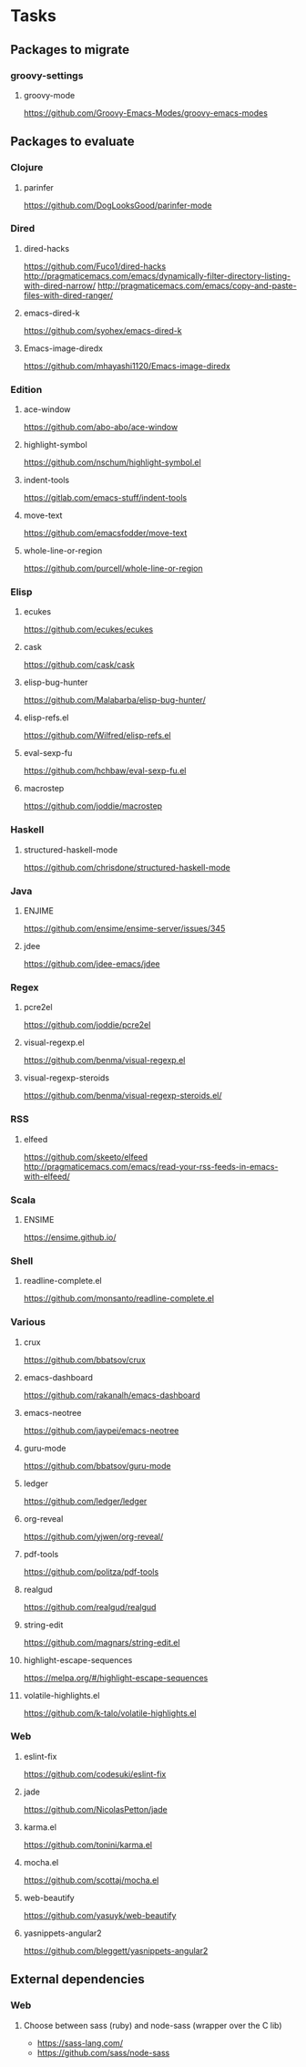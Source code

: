 * Tasks
** Packages to migrate
*** groovy-settings
**** groovy-mode
https://github.com/Groovy-Emacs-Modes/groovy-emacs-modes
** Packages to evaluate
*** Clojure
**** parinfer
https://github.com/DogLooksGood/parinfer-mode
*** Dired
**** dired-hacks
https://github.com/Fuco1/dired-hacks
http://pragmaticemacs.com/emacs/dynamically-filter-directory-listing-with-dired-narrow/
http://pragmaticemacs.com/emacs/copy-and-paste-files-with-dired-ranger/
**** emacs-dired-k
https://github.com/syohex/emacs-dired-k
**** Emacs-image-diredx
https://github.com/mhayashi1120/Emacs-image-diredx
*** Edition
**** ace-window
https://github.com/abo-abo/ace-window
**** highlight-symbol
https://github.com/nschum/highlight-symbol.el
**** indent-tools
https://gitlab.com/emacs-stuff/indent-tools
**** move-text
https://github.com/emacsfodder/move-text
**** whole-line-or-region
https://github.com/purcell/whole-line-or-region
*** Elisp
**** ecukes
https://github.com/ecukes/ecukes
**** cask
https://github.com/cask/cask
**** elisp-bug-hunter
https://github.com/Malabarba/elisp-bug-hunter/
**** elisp-refs.el
https://github.com/Wilfred/elisp-refs.el
**** eval-sexp-fu
https://github.com/hchbaw/eval-sexp-fu.el
**** macrostep
https://github.com/joddie/macrostep
*** Haskell
**** structured-haskell-mode
https://github.com/chrisdone/structured-haskell-mode
*** Java
**** ENJIME
https://github.com/ensime/ensime-server/issues/345
**** jdee
https://github.com/jdee-emacs/jdee
*** Regex
**** pcre2el
https://github.com/joddie/pcre2el
**** visual-regexp.el
https://github.com/benma/visual-regexp.el
**** visual-regexp-steroids
https://github.com/benma/visual-regexp-steroids.el/
*** RSS
**** elfeed
https://github.com/skeeto/elfeed
http://pragmaticemacs.com/emacs/read-your-rss-feeds-in-emacs-with-elfeed/
*** Scala
**** ENSIME
https://ensime.github.io/
*** Shell
**** readline-complete.el
https://github.com/monsanto/readline-complete.el
*** Various
**** crux
https://github.com/bbatsov/crux
**** emacs-dashboard
https://github.com/rakanalh/emacs-dashboard
**** emacs-neotree
https://github.com/jaypei/emacs-neotree
**** guru-mode
https://github.com/bbatsov/guru-mode
**** ledger
https://github.com/ledger/ledger
**** org-reveal
https://github.com/yjwen/org-reveal/
**** pdf-tools
https://github.com/politza/pdf-tools
**** realgud
https://github.com/realgud/realgud
**** string-edit
https://github.com/magnars/string-edit.el
**** highlight-escape-sequences
https://melpa.org/#/highlight-escape-sequences
**** volatile-highlights.el
https://github.com/k-talo/volatile-highlights.el
*** Web
**** eslint-fix
https://github.com/codesuki/eslint-fix
**** jade
https://github.com/NicolasPetton/jade
**** karma.el
https://github.com/tonini/karma.el
**** mocha.el
https://github.com/scottaj/mocha.el
**** web-beautify
https://github.com/yasuyk/web-beautify
**** yasnippets-angular2
https://github.com/bleggett/yasnippets-angular2
** External dependencies
*** Web
**** Choose between sass (ruby) and node-sass (wrapper over the C lib)
- https://sass-lang.com/
- https://github.com/sass/node-sass
